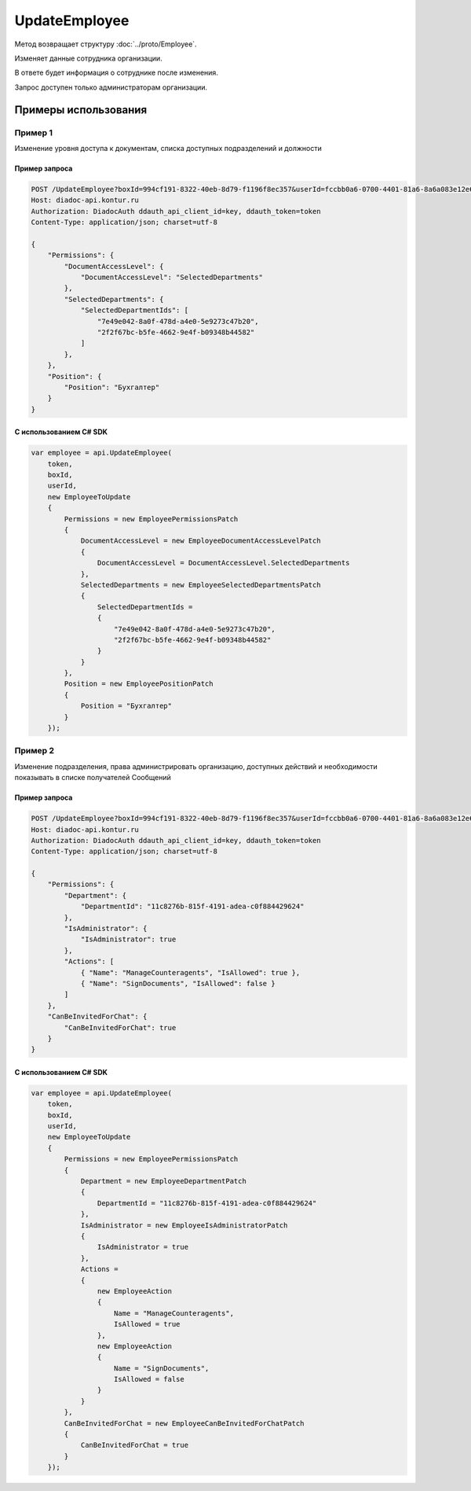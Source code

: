 UpdateEmployee
==============

.. http:post:: /UpdateEmployee

	:queryparam boxId: идентификатор ящика организации.
	:queryparam userId: идентификатор пользователя.

	:requestheader Authorization: данные, необходимые для :doc:`авторизации <../Authorization>`.

	:request Body: Тело запроса должно содержать структуру :doc:`../proto/EmployeeToUpdate`.

	:statuscode 200: операция успешно завершена.
	:statuscode 400: данные в запросе имеют неверный формат или отсутствуют обязательные параметры.
	:statuscode 401: в запросе отсутствует HTTP-заголовок ``Authorization`` или в этом заголовке содержатся некорректные авторизационные данные.
	:statuscode 402: закончилась подписка на API.
	:statuscode 403: доступ к ящику с предоставленным авторизационным токеном запрещен или запрос сделан не от имени администратора.
	:statuscode 405: используется неподходящий HTTP-метод.
	:statuscode 500: при обработке запроса возникла непредвиденная ошибка.

Метод возвращает структуру :doc:`../proto/Employee`.

Изменяет данные сотрудника организации.

В ответе будет информация о сотруднике после изменения.

Запрос доступен только администраторам организации.

Примеры использования
---------------------

Пример 1
~~~~~~~~

Изменение уровня доступа к документам, списка доступных подразделений и должности

Пример запроса
^^^^^^^^^^^^^^

.. sourcecode:: http

    POST /UpdateEmployee?boxId=994cf191-8322-40eb-8d79-f1196f8ec357&userId=fccbb0a6-0700-4401-81a6-8a6a083e12e6 HTTP/1.1
    Host: diadoc-api.kontur.ru
    Authorization: DiadocAuth ddauth_api_client_id=key, ddauth_token=token
    Content-Type: application/json; charset=utf-8

    {
        "Permissions": {
            "DocumentAccessLevel": {
                "DocumentAccessLevel": "SelectedDepartments"
            },
            "SelectedDepartments": {
                "SelectedDepartmentIds": [
                    "7e49e042-8a0f-478d-a4e0-5e9273c47b20",
                    "2f2f67bc-b5fe-4662-9e4f-b09348b44582"
                ]
            },
        },
        "Position": {
            "Position": "Бухгалтер"
        }
    }

С использованием C# SDK
^^^^^^^^^^^^^^^^^^^^^^^

.. code-block:: csharp

    var employee = api.UpdateEmployee(
        token,
        boxId,
        userId,
        new EmployeeToUpdate
        {
            Permissions = new EmployeePermissionsPatch
            {
                DocumentAccessLevel = new EmployeeDocumentAccessLevelPatch
                {
                    DocumentAccessLevel = DocumentAccessLevel.SelectedDepartments
                },
                SelectedDepartments = new EmployeeSelectedDepartmentsPatch
                {
                    SelectedDepartmentIds =
                    {
                        "7e49e042-8a0f-478d-a4e0-5e9273c47b20",
                        "2f2f67bc-b5fe-4662-9e4f-b09348b44582"
                    }
                }
            },
            Position = new EmployeePositionPatch
            {
                Position = "Бухгалтер"
            }
        });

Пример 2
~~~~~~~~

Изменение подразделения, права администрировать организацию, доступных действий и необходимости показывать в списке получателей Сообщений

Пример запроса
^^^^^^^^^^^^^^

.. sourcecode:: http

    POST /UpdateEmployee?boxId=994cf191-8322-40eb-8d79-f1196f8ec357&userId=fccbb0a6-0700-4401-81a6-8a6a083e12e6 HTTP/1.1
    Host: diadoc-api.kontur.ru
    Authorization: DiadocAuth ddauth_api_client_id=key, ddauth_token=token
    Content-Type: application/json; charset=utf-8

    {
        "Permissions": {
            "Department": {
                "DepartmentId": "11c8276b-815f-4191-adea-c0f884429624"
            },
            "IsAdministrator": {
                "IsAdministrator": true
            },
            "Actions": [
                { "Name": "ManageCounteragents", "IsAllowed": true },
                { "Name": "SignDocuments", "IsAllowed": false }
            ]
        },
        "CanBeInvitedForChat": {
            "CanBeInvitedForChat": true
        }
    }

С использованием C# SDK
^^^^^^^^^^^^^^^^^^^^^^^

.. code-block:: csharp

    var employee = api.UpdateEmployee(
        token,
        boxId,
        userId,
        new EmployeeToUpdate
        {
            Permissions = new EmployeePermissionsPatch
            {
                Department = new EmployeeDepartmentPatch
                {
                    DepartmentId = "11c8276b-815f-4191-adea-c0f884429624"
                },
                IsAdministrator = new EmployeeIsAdministratorPatch
                {
                    IsAdministrator = true
                },
                Actions =
                {
                    new EmployeeAction
                    {
                        Name = "ManageCounteragents",
                        IsAllowed = true
                    },
                    new EmployeeAction
                    {
                        Name = "SignDocuments",
                        IsAllowed = false
                    }
                }
            },
            CanBeInvitedForChat = new EmployeeCanBeInvitedForChatPatch
            {
                CanBeInvitedForChat = true
            }
        });
